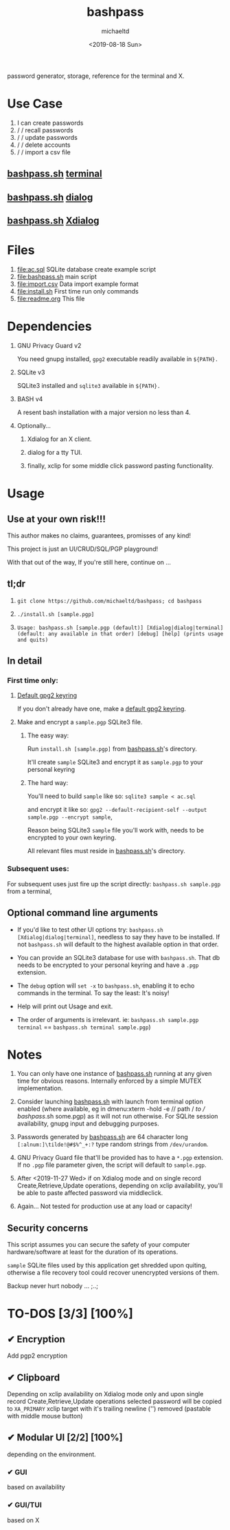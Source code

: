 #+title: bashpass
#+author: michaeltd
#+date: <2019-08-18 Sun>
#+description: password generator, storage, reference for the terminal and/or X.
#+options: toc:t num:t
password generator, storage, reference for the terminal and X.

* Use Case

1. I can create passwords
2. \slash \slash  recall passwords
3. \slash \slash  update passwords
4. \slash \slash  delete accounts
5. \slash \slash  import a csv file

** [[file:bashpass.sh][bashpass.sh]] [[file:assets/bp.png][terminal]]
[[file:assets/bp.png]]
** [[file:bashpass.sh][bashpass.sh]] [[file:assets/dp.png][dialog]]
[[file:assets/dp.png]]
** [[file:bashpass.sh][bashpass.sh]] [[file:assets/xp.png][Xdialog]]
[[file:assets/xp.png]]

* Files
1. [[file:ac.sql]]
   SQLite database create example script
2. [[file:bashpass.sh]]
   main script
3. [[file:import.csv]]
   Data import example format
4. [[file:install.sh]]
   First time run only commands
5. [[file:readme.org]]
   This file

* Dependencies

1. GNU Privacy Guard v2

   You need gnupg installed, ~gpg2~ executable readily available in ~${PATH}.~

2. SQLite v3

   SQLite3 installed and ~sqlite3~ available in ~${PATH}.~

3. BASH v4

   A resent bash installation with a major version no less than 4.

4. Optionally...

   1. Xdialog for an X client.

   2. dialog for a tty TUI.

   3. finally, xclip for some middle click password pasting functionality.

* Usage

** Use at your own risk!!!

This author makes no claims, guarantees, promisses of any kind!

This project is just an UI/CRUD/SQL/PGP playground!

With that out of the way, If you're still here, continue on ...

** tl;dr

1. ~git clone https://github.com/michaeltd/bashpass; cd bashpass~

2. ~./install.sh [sample.pgp]~

3. ~Usage: bashpass.sh [sample.pgp (default)] [Xdialog|dialog|terminal] (default: any available in that order) [debug] [help] (prints usage and quits)~

** In detail

*** First time only:

**** [[https://www.gnupg.org/gph/en/manual/c14.html][Default gpg2 keyring]]

If you don't already have one, make a [[https://www.gnupg.org/gph/en/manual/c14.html][default gpg2 keyring]].

**** Make and encrypt a ~sample.pgp~ SQLite3 file.

***** The easy way:

Run ~install.sh [sample.pgp]~ from [[file:bashpass.sh][bashpass.sh]]'s directory.

It'll create ~sample~ SQLite3 and encrypt it as ~sample.pgp~ to your personal keyring

***** The hard way:

You'll need to build ~sample~ like so: ~sqlite3 sample < ac.sql~

and encrypt it like so: ~gpg2 --default-recipient-self --output sample.pgp --encrypt sample~,

Reason being SQLite3 ~sample~ file you'll work with, needs to be encrypted to your own keyring.

All relevant files must reside in [[file:bashpass.sh][bashpass.sh]]'s directory.

*** Subsequent uses:

For subsequent uses just fire up the script directly: ~bashpass.sh sample.pgp~ from a terminal,

** Optional command line arguments

- If you'd like to test other UI options try: ~bashpass.sh [Xdialog|dialog|terminal]~, needless to say they have to be installed. If not ~bashpass.sh~ will default to the highest available option in that order.

- You can provide an SQLite3 database for use with ~bashpass.sh~. That db needs to be encrypted to your personal keyring and have a ~.pgp~ extension.

- The ~debug~ option will ~set -x~ to ~bashpass.sh~, enabling it to echo commands in the terminal. To say the least: It's noisy!

- Help will print out Usage and exit.

- The order of arguments is irrelevant. ie: ~bashpass.sh sample.pgp terminal~ == ~bashpass.sh terminal sample.pgp~)

* Notes

 1. You can only have one instance of [[file:bashpass.sh][bashpass.sh]] running at any given time for obvious reasons. Internally enforced by a simple MUTEX implementation.

 2. Consider launching [[file:bashpass.sh][bashpass.sh]] with launch from terminal option enabled (where available, eg in dmenu:xterm -hold -e /\slash path \slash /to \slash bashpass/.sh some.pgp) as it will not run otherwise. For SQLite session availability, gnupg input and debugging purposes.

 3. Passwords generated by [[file:bashpass.sh][bashpass.sh]] are 64 character long ~[:alnum:]\tilde!@#$%^_+:?~ type random strings from ~/dev/urandom~.

 4. GNU Privacy Guard file that'll be provided has to have a ~*.pgp~ extension. If no ~.pgp~ file parameter given, the script will default to ~sample.pgp~.

 5. After <2019-11-27 Wed> if on Xdialog mode and on single record Create,Retrieve,Update operations, depending on xclip availability, you'll be able to paste affected password via middleclick.

 7. Again... Not tested for production use at any load or capacity!

** Security concerns

This script assumes you can secure the safety of your computer hardware/software at least for the duration of its operations.

~sample~ SQLite files used by this application get shredded upon quiting, otherwise a file recovery tool could recover unencrypted versions of them.

Backup never hurt nobody ... ;..;

* TO-DOS [3/3] [100%]

** ✔ Encryption
CLOSED: [2019-08-22 Thu 01:43]
Add pgp2 encryption

** ✔ Clipboard
CLOSED: [2019-11-27 Wed 02:21]
Depending on xclip availability on Xdialog mode only and upon single record Create,Retrieve,Update operations selected password will be copied to ~XA_PRIMARY~ xclip target with it's trailing newline ('\n') removed (pastable with middle mouse button)

** ✔ Modular UI [2/2] [100%]
CLOSED: [2019-08-22 Thu 01:43]
depending on the environment.

*** ✔ GUI
CLOSED: [2019-08-22 Thu 01:44]
based on availability

*** ✔ GUI/TUI
CLOSED: [2019-08-22 Thu 01:44]
based on X

